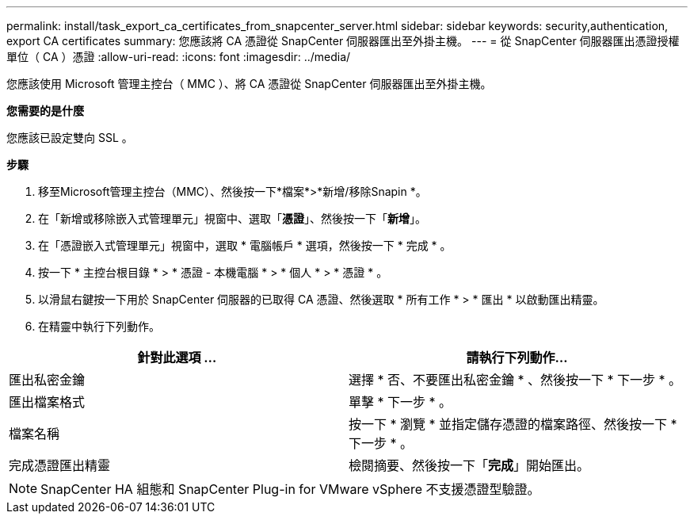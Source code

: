 ---
permalink: install/task_export_ca_certificates_from_snapcenter_server.html 
sidebar: sidebar 
keywords: security,authentication, export CA certificates 
summary: 您應該將 CA 憑證從 SnapCenter 伺服器匯出至外掛主機。 
---
= 從 SnapCenter 伺服器匯出憑證授權單位（ CA ）憑證
:allow-uri-read: 
:icons: font
:imagesdir: ../media/


[role="lead"]
您應該使用 Microsoft 管理主控台（ MMC ）、將 CA 憑證從 SnapCenter 伺服器匯出至外掛主機。

*您需要的是什麼*

您應該已設定雙向 SSL 。

*步驟*

. 移至Microsoft管理主控台（MMC）、然後按一下*檔案*>*新增/移除Snapin *。
. 在「新增或移除嵌入式管理單元」視窗中、選取「*憑證*」、然後按一下「*新增*」。
. 在「憑證嵌入式管理單元」視窗中，選取 * 電腦帳戶 * 選項，然後按一下 * 完成 * 。
. 按一下 * 主控台根目錄 * > * 憑證 - 本機電腦 * > * 個人 * > * 憑證 * 。
. 以滑鼠右鍵按一下用於 SnapCenter 伺服器的已取得 CA 憑證、然後選取 * 所有工作 * > * 匯出 * 以啟動匯出精靈。
. 在精靈中執行下列動作。


|===
| 針對此選項 ... | 請執行下列動作... 


 a| 
匯出私密金鑰
 a| 
選擇 * 否、不要匯出私密金鑰 * 、然後按一下 * 下一步 * 。



 a| 
匯出檔案格式
 a| 
單擊 * 下一步 * 。



 a| 
檔案名稱
 a| 
按一下 * 瀏覽 * 並指定儲存憑證的檔案路徑、然後按一下 * 下一步 * 。



 a| 
完成憑證匯出精靈
 a| 
檢閱摘要、然後按一下「*完成*」開始匯出。

|===

NOTE: SnapCenter HA 組態和 SnapCenter Plug-in for VMware vSphere 不支援憑證型驗證。
